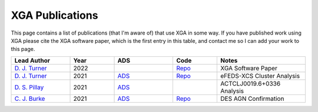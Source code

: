 .. _xga_pub:
XGA Publications
================

This page contains a list of publications (that I'm aware of) that use XGA in some way. If you have published work
using XGA please cite the XGA software paper, which is the first entry in this table, and contact me so I can add
your work to this page.

.. list-table::
   :widths: 20 15 20 15 30
   :header-rows: 1

   * - Lead Author
     - Year
     - ADS
     - Code
     - Notes
   * - `D. J. Turner <https://orcid.org/0000-0001-9658-1396>`_
     - 2022
     -
     - `Repo <https://github.com/DavidT3/XGA>`_
     - XGA Software Paper
   * - `D. J. Turner <https://orcid.org/0000-0001-9658-1396>`_
     - 2021
     - `ADS <https://ui.adsabs.harvard.edu/abs/2021arXiv210911807T/abstract>`_
     - `Repo <https://github.com/DavidT3/eFEDS-XCS-Paper>`_
     - eFEDS-XCS Cluster Analysis
   * - `D. S. Pillay <https://orcid.org/0000-0002-1602-4168>`_
     - 2021
     - `ADS <https://ui.adsabs.harvard.edu/abs/2021arXiv211104340P/abstract>`_
     -
     - ACTCLJ0019.6+0336 Analysis
   * - `C. J. Burke <https://orcid.org/0000-0001-9947-6911>`_
     - 2021
     - `ADS <https://ui.adsabs.harvard.edu/abs/2021arXiv211103079B/abstract>`_
     - `Repo <https://github.com/DavidT3/XCS-DES-AGN-Prelim>`_
     - DES AGN Confirmation
